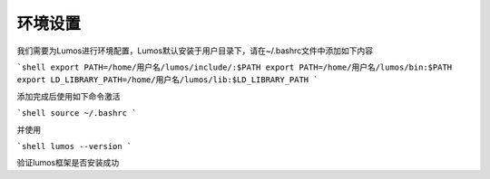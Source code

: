 环境设置
========================================

我们需要为Lumos进行环境配置，Lumos默认安装于用户目录下，请在~/.bashrc文件中添加如下内容

```shell
export PATH=/home/用户名/lumos/include/:$PATH
export PATH=/home/用户名/lumos/bin:$PATH
export LD_LIBRARY_PATH=/home/用户名/lumos/lib:$LD_LIBRARY_PATH
```

添加完成后使用如下命令激活

```shell
source ~/.bashrc
```

并使用

```shell
lumos --version
```

验证lumos框架是否安装成功